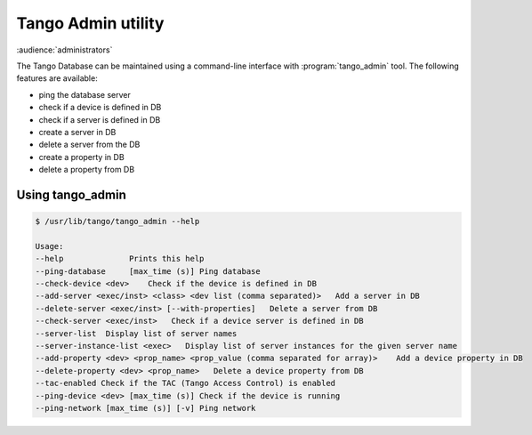 .. _tango_admin:

Tango Admin utility
===================

:audience:`administrators`

The Tango Database can be maintained using a command-line interface with :program:`tango_admin` tool. The following features are available:

* ping the database server
* check if a device is defined in DB
* check if a server is defined in DB
* create a server in DB
* delete a server from the DB
* create a property in DB
* delete a property from DB

Using tango_admin
-----------------

.. sourcecode:: console

    $ /usr/lib/tango/tango_admin --help

    Usage: 
    --help  		Prints this help 
    --ping-database	[max_time (s)] Ping database 
    --check-device <dev>    Check if the device is defined in DB
    --add-server <exec/inst> <class> <dev list (comma separated)>   Add a server in DB
    --delete-server <exec/inst> [--with-properties]   Delete a server from DB
    --check-server <exec/inst>   Check if a device server is defined in DB
    --server-list  Display list of server names
    --server-instance-list <exec>   Display list of server instances for the given server name
    --add-property <dev> <prop_name> <prop_value (comma separated for array)>    Add a device property in DB
    --delete-property <dev> <prop_name>   Delete a device property from DB 
    --tac-enabled Check if the TAC (Tango Access Control) is enabled
    --ping-device <dev> [max_time (s)] Check if the device is running
    --ping-network [max_time (s)] [-v] Ping network
